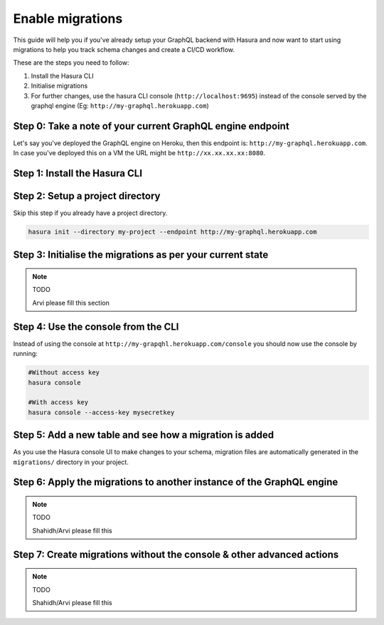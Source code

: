Enable migrations
=================

This guide will help you if you've already setup your GraphQL backend with Hasura and now want to start using migrations to help you track schema changes and create a CI/CD workflow.

These are the steps you need to follow:

#. Install the Hasura CLI
#. Initialise migrations
#. For further changes, use the hasura CLI console (``http://localhost:9695``) instead of the console served by the graphql engine (Eg: ``http://my-graphql.herokuapp.com``)

Step 0: Take a note of your current GraphQL engine endpoint
-----------------------------------------------------------

Let's say you've deployed the GraphQL engine on Heroku, then this endpoint is: ``http://my-graphql.herokuapp.com``.
In case you've deployed this on a VM the URL might be ``http://xx.xx.xx.xx:8080``.

Step 1: Install the Hasura CLI
------------------------------
.. rst-class:: api_tabs
.. tabs::

   .. tab:: Mac

      In your terminal enter the following command:

      .. code-block:: bash

         curl -L https://cli.hasura.io/install.sh | bash

      This will install the ``hasura`` CLI in ``/usr/local/bin``. You might have to provide
      your ``sudo`` password depending on the permissions of your ``/usr/local/bin`` location.

   .. tab:: Linux

      Open your linux shell and run the following command:

      .. code-block:: bash

         curl -L https://cli.hasura.io/install.sh | bash

      This will install the ``hasura`` CLI tool in ``/usr/local/bin``. You might have to provide
      your ``sudo`` password depending on the permissions of your ``/usr/local/bin`` location.

   .. tab:: Windows

      .. note::

         You should have ``git bash`` installed to use ``hasura`` CLI. Download git bash using the following `(link)
         <https://git-scm.com/download/win>`_. Also, make sure you install it in ``MinTTY`` mode, instead of Windows'
         default console.

      Download the ``hasura`` installer:

      * `hasura (64-bit Windows installer) <https://cli.hasura.io/install/windows-amd64>`_
      * `hasura (32-bit Windows installer) <https://cli.hasura.io/install/windows-386>`_

      **Note:** Please run the installer as Administrator to avoid PATH update errors. If you're still
      getting a `command not found` error after installing Hasura, please restart Gitbash.


Step 2: Setup a project directory
---------------------------------
Skip this step if you already have a project directory.

.. code-block:: bash

  hasura init --directory my-project --endpoint http://my-graphql.herokuapp.com

Step 3: Initialise the migrations as per your current state
-----------------------------------------------------------

.. note:: TODO

   Arvi please fill this section

Step 4: Use the console from the CLI
------------------------------------

Instead of using the console at ``http://my-grapqhl.herokuapp.com/console`` you should now use the console by running:

.. code-block::

   #Without access key
   hasura console

   #With access key
   hasura console --access-key mysecretkey

Step 5: Add a new table and see how a migration is added
---------------------------------------------------------

As you use the Hasura console UI to make changes to your schema, migration files are automatically generated
in the ``migrations/`` directory in your project.

Step 6: Apply the migrations to another instance of the GraphQL engine
----------------------------------------------------------------------

.. note:: TODO

   Shahidh/Arvi please fill this

Step 7: Create migrations without the console & other advanced actions
----------------------------------------------------------------------

.. note:: TODO

   Shahidh/Arvi please fill this
